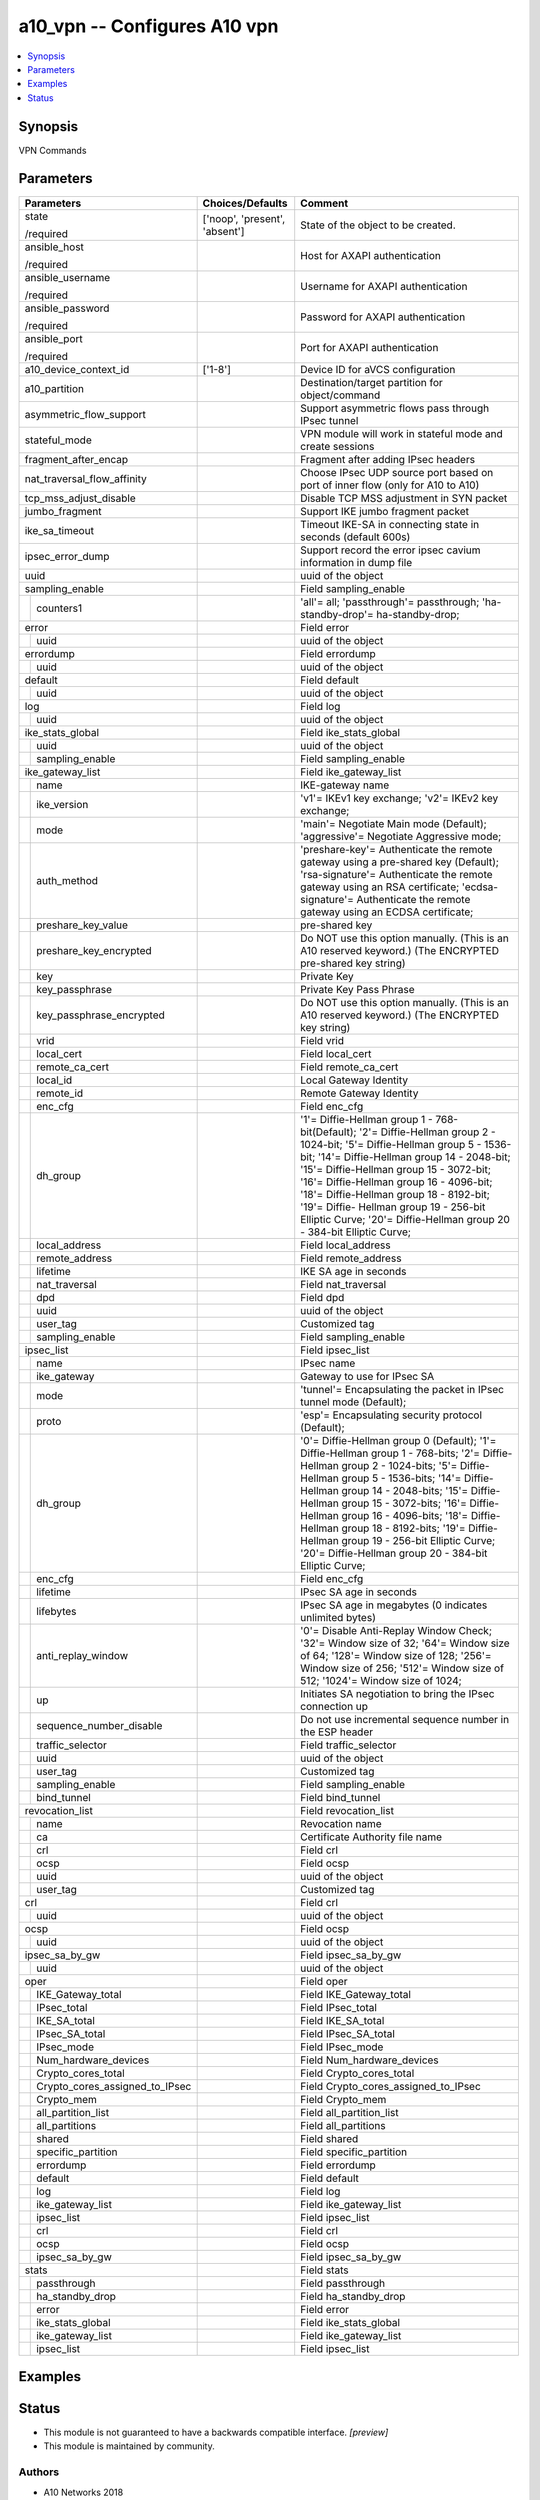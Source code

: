 .. _a10_vpn_module:


a10_vpn -- Configures A10 vpn
=============================

.. contents::
   :local:
   :depth: 1


Synopsis
--------

VPN Commands






Parameters
----------

+------------------------------------+-------------------------------+---------------------------------------------------------------------------------------------------------------------------------------------------------------------------------------------------------------------------------------------------------------------------------------------------------------------------------------------------------------------------------------------------------------------------------------------------------------+
| Parameters                         | Choices/Defaults              | Comment                                                                                                                                                                                                                                                                                                                                                                                                                                                       |
|                                    |                               |                                                                                                                                                                                                                                                                                                                                                                                                                                                               |
|                                    |                               |                                                                                                                                                                                                                                                                                                                                                                                                                                                               |
+====================================+===============================+===============================================================================================================================================================================================================================================================================================================================================================================================================================================================+
| state                              | ['noop', 'present', 'absent'] | State of the object to be created.                                                                                                                                                                                                                                                                                                                                                                                                                            |
|                                    |                               |                                                                                                                                                                                                                                                                                                                                                                                                                                                               |
| /required                          |                               |                                                                                                                                                                                                                                                                                                                                                                                                                                                               |
+------------------------------------+-------------------------------+---------------------------------------------------------------------------------------------------------------------------------------------------------------------------------------------------------------------------------------------------------------------------------------------------------------------------------------------------------------------------------------------------------------------------------------------------------------+
| ansible_host                       |                               | Host for AXAPI authentication                                                                                                                                                                                                                                                                                                                                                                                                                                 |
|                                    |                               |                                                                                                                                                                                                                                                                                                                                                                                                                                                               |
| /required                          |                               |                                                                                                                                                                                                                                                                                                                                                                                                                                                               |
+------------------------------------+-------------------------------+---------------------------------------------------------------------------------------------------------------------------------------------------------------------------------------------------------------------------------------------------------------------------------------------------------------------------------------------------------------------------------------------------------------------------------------------------------------+
| ansible_username                   |                               | Username for AXAPI authentication                                                                                                                                                                                                                                                                                                                                                                                                                             |
|                                    |                               |                                                                                                                                                                                                                                                                                                                                                                                                                                                               |
| /required                          |                               |                                                                                                                                                                                                                                                                                                                                                                                                                                                               |
+------------------------------------+-------------------------------+---------------------------------------------------------------------------------------------------------------------------------------------------------------------------------------------------------------------------------------------------------------------------------------------------------------------------------------------------------------------------------------------------------------------------------------------------------------+
| ansible_password                   |                               | Password for AXAPI authentication                                                                                                                                                                                                                                                                                                                                                                                                                             |
|                                    |                               |                                                                                                                                                                                                                                                                                                                                                                                                                                                               |
| /required                          |                               |                                                                                                                                                                                                                                                                                                                                                                                                                                                               |
+------------------------------------+-------------------------------+---------------------------------------------------------------------------------------------------------------------------------------------------------------------------------------------------------------------------------------------------------------------------------------------------------------------------------------------------------------------------------------------------------------------------------------------------------------+
| ansible_port                       |                               | Port for AXAPI authentication                                                                                                                                                                                                                                                                                                                                                                                                                                 |
|                                    |                               |                                                                                                                                                                                                                                                                                                                                                                                                                                                               |
| /required                          |                               |                                                                                                                                                                                                                                                                                                                                                                                                                                                               |
+------------------------------------+-------------------------------+---------------------------------------------------------------------------------------------------------------------------------------------------------------------------------------------------------------------------------------------------------------------------------------------------------------------------------------------------------------------------------------------------------------------------------------------------------------+
| a10_device_context_id              | ['1-8']                       | Device ID for aVCS configuration                                                                                                                                                                                                                                                                                                                                                                                                                              |
|                                    |                               |                                                                                                                                                                                                                                                                                                                                                                                                                                                               |
|                                    |                               |                                                                                                                                                                                                                                                                                                                                                                                                                                                               |
+------------------------------------+-------------------------------+---------------------------------------------------------------------------------------------------------------------------------------------------------------------------------------------------------------------------------------------------------------------------------------------------------------------------------------------------------------------------------------------------------------------------------------------------------------+
| a10_partition                      |                               | Destination/target partition for object/command                                                                                                                                                                                                                                                                                                                                                                                                               |
|                                    |                               |                                                                                                                                                                                                                                                                                                                                                                                                                                                               |
|                                    |                               |                                                                                                                                                                                                                                                                                                                                                                                                                                                               |
+------------------------------------+-------------------------------+---------------------------------------------------------------------------------------------------------------------------------------------------------------------------------------------------------------------------------------------------------------------------------------------------------------------------------------------------------------------------------------------------------------------------------------------------------------+
| asymmetric_flow_support            |                               | Support asymmetric flows pass through IPsec tunnel                                                                                                                                                                                                                                                                                                                                                                                                            |
|                                    |                               |                                                                                                                                                                                                                                                                                                                                                                                                                                                               |
|                                    |                               |                                                                                                                                                                                                                                                                                                                                                                                                                                                               |
+------------------------------------+-------------------------------+---------------------------------------------------------------------------------------------------------------------------------------------------------------------------------------------------------------------------------------------------------------------------------------------------------------------------------------------------------------------------------------------------------------------------------------------------------------+
| stateful_mode                      |                               | VPN module will work in stateful mode and create sessions                                                                                                                                                                                                                                                                                                                                                                                                     |
|                                    |                               |                                                                                                                                                                                                                                                                                                                                                                                                                                                               |
|                                    |                               |                                                                                                                                                                                                                                                                                                                                                                                                                                                               |
+------------------------------------+-------------------------------+---------------------------------------------------------------------------------------------------------------------------------------------------------------------------------------------------------------------------------------------------------------------------------------------------------------------------------------------------------------------------------------------------------------------------------------------------------------+
| fragment_after_encap               |                               | Fragment after adding IPsec headers                                                                                                                                                                                                                                                                                                                                                                                                                           |
|                                    |                               |                                                                                                                                                                                                                                                                                                                                                                                                                                                               |
|                                    |                               |                                                                                                                                                                                                                                                                                                                                                                                                                                                               |
+------------------------------------+-------------------------------+---------------------------------------------------------------------------------------------------------------------------------------------------------------------------------------------------------------------------------------------------------------------------------------------------------------------------------------------------------------------------------------------------------------------------------------------------------------+
| nat_traversal_flow_affinity        |                               | Choose IPsec UDP source port based on port of inner flow (only for A10 to A10)                                                                                                                                                                                                                                                                                                                                                                                |
|                                    |                               |                                                                                                                                                                                                                                                                                                                                                                                                                                                               |
|                                    |                               |                                                                                                                                                                                                                                                                                                                                                                                                                                                               |
+------------------------------------+-------------------------------+---------------------------------------------------------------------------------------------------------------------------------------------------------------------------------------------------------------------------------------------------------------------------------------------------------------------------------------------------------------------------------------------------------------------------------------------------------------+
| tcp_mss_adjust_disable             |                               | Disable TCP MSS adjustment in SYN packet                                                                                                                                                                                                                                                                                                                                                                                                                      |
|                                    |                               |                                                                                                                                                                                                                                                                                                                                                                                                                                                               |
|                                    |                               |                                                                                                                                                                                                                                                                                                                                                                                                                                                               |
+------------------------------------+-------------------------------+---------------------------------------------------------------------------------------------------------------------------------------------------------------------------------------------------------------------------------------------------------------------------------------------------------------------------------------------------------------------------------------------------------------------------------------------------------------+
| jumbo_fragment                     |                               | Support IKE jumbo fragment packet                                                                                                                                                                                                                                                                                                                                                                                                                             |
|                                    |                               |                                                                                                                                                                                                                                                                                                                                                                                                                                                               |
|                                    |                               |                                                                                                                                                                                                                                                                                                                                                                                                                                                               |
+------------------------------------+-------------------------------+---------------------------------------------------------------------------------------------------------------------------------------------------------------------------------------------------------------------------------------------------------------------------------------------------------------------------------------------------------------------------------------------------------------------------------------------------------------+
| ike_sa_timeout                     |                               | Timeout IKE-SA in connecting state in seconds (default 600s)                                                                                                                                                                                                                                                                                                                                                                                                  |
|                                    |                               |                                                                                                                                                                                                                                                                                                                                                                                                                                                               |
|                                    |                               |                                                                                                                                                                                                                                                                                                                                                                                                                                                               |
+------------------------------------+-------------------------------+---------------------------------------------------------------------------------------------------------------------------------------------------------------------------------------------------------------------------------------------------------------------------------------------------------------------------------------------------------------------------------------------------------------------------------------------------------------+
| ipsec_error_dump                   |                               | Support record the error ipsec cavium information in dump file                                                                                                                                                                                                                                                                                                                                                                                                |
|                                    |                               |                                                                                                                                                                                                                                                                                                                                                                                                                                                               |
|                                    |                               |                                                                                                                                                                                                                                                                                                                                                                                                                                                               |
+------------------------------------+-------------------------------+---------------------------------------------------------------------------------------------------------------------------------------------------------------------------------------------------------------------------------------------------------------------------------------------------------------------------------------------------------------------------------------------------------------------------------------------------------------+
| uuid                               |                               | uuid of the object                                                                                                                                                                                                                                                                                                                                                                                                                                            |
|                                    |                               |                                                                                                                                                                                                                                                                                                                                                                                                                                                               |
|                                    |                               |                                                                                                                                                                                                                                                                                                                                                                                                                                                               |
+------------------------------------+-------------------------------+---------------------------------------------------------------------------------------------------------------------------------------------------------------------------------------------------------------------------------------------------------------------------------------------------------------------------------------------------------------------------------------------------------------------------------------------------------------+
| sampling_enable                    |                               | Field sampling_enable                                                                                                                                                                                                                                                                                                                                                                                                                                         |
|                                    |                               |                                                                                                                                                                                                                                                                                                                                                                                                                                                               |
|                                    |                               |                                                                                                                                                                                                                                                                                                                                                                                                                                                               |
+---+--------------------------------+-------------------------------+---------------------------------------------------------------------------------------------------------------------------------------------------------------------------------------------------------------------------------------------------------------------------------------------------------------------------------------------------------------------------------------------------------------------------------------------------------------+
|   | counters1                      |                               | 'all'= all; 'passthrough'= passthrough; 'ha-standby-drop'= ha-standby-drop;                                                                                                                                                                                                                                                                                                                                                                                   |
|   |                                |                               |                                                                                                                                                                                                                                                                                                                                                                                                                                                               |
|   |                                |                               |                                                                                                                                                                                                                                                                                                                                                                                                                                                               |
+---+--------------------------------+-------------------------------+---------------------------------------------------------------------------------------------------------------------------------------------------------------------------------------------------------------------------------------------------------------------------------------------------------------------------------------------------------------------------------------------------------------------------------------------------------------+
| error                              |                               | Field error                                                                                                                                                                                                                                                                                                                                                                                                                                                   |
|                                    |                               |                                                                                                                                                                                                                                                                                                                                                                                                                                                               |
|                                    |                               |                                                                                                                                                                                                                                                                                                                                                                                                                                                               |
+---+--------------------------------+-------------------------------+---------------------------------------------------------------------------------------------------------------------------------------------------------------------------------------------------------------------------------------------------------------------------------------------------------------------------------------------------------------------------------------------------------------------------------------------------------------+
|   | uuid                           |                               | uuid of the object                                                                                                                                                                                                                                                                                                                                                                                                                                            |
|   |                                |                               |                                                                                                                                                                                                                                                                                                                                                                                                                                                               |
|   |                                |                               |                                                                                                                                                                                                                                                                                                                                                                                                                                                               |
+---+--------------------------------+-------------------------------+---------------------------------------------------------------------------------------------------------------------------------------------------------------------------------------------------------------------------------------------------------------------------------------------------------------------------------------------------------------------------------------------------------------------------------------------------------------+
| errordump                          |                               | Field errordump                                                                                                                                                                                                                                                                                                                                                                                                                                               |
|                                    |                               |                                                                                                                                                                                                                                                                                                                                                                                                                                                               |
|                                    |                               |                                                                                                                                                                                                                                                                                                                                                                                                                                                               |
+---+--------------------------------+-------------------------------+---------------------------------------------------------------------------------------------------------------------------------------------------------------------------------------------------------------------------------------------------------------------------------------------------------------------------------------------------------------------------------------------------------------------------------------------------------------+
|   | uuid                           |                               | uuid of the object                                                                                                                                                                                                                                                                                                                                                                                                                                            |
|   |                                |                               |                                                                                                                                                                                                                                                                                                                                                                                                                                                               |
|   |                                |                               |                                                                                                                                                                                                                                                                                                                                                                                                                                                               |
+---+--------------------------------+-------------------------------+---------------------------------------------------------------------------------------------------------------------------------------------------------------------------------------------------------------------------------------------------------------------------------------------------------------------------------------------------------------------------------------------------------------------------------------------------------------+
| default                            |                               | Field default                                                                                                                                                                                                                                                                                                                                                                                                                                                 |
|                                    |                               |                                                                                                                                                                                                                                                                                                                                                                                                                                                               |
|                                    |                               |                                                                                                                                                                                                                                                                                                                                                                                                                                                               |
+---+--------------------------------+-------------------------------+---------------------------------------------------------------------------------------------------------------------------------------------------------------------------------------------------------------------------------------------------------------------------------------------------------------------------------------------------------------------------------------------------------------------------------------------------------------+
|   | uuid                           |                               | uuid of the object                                                                                                                                                                                                                                                                                                                                                                                                                                            |
|   |                                |                               |                                                                                                                                                                                                                                                                                                                                                                                                                                                               |
|   |                                |                               |                                                                                                                                                                                                                                                                                                                                                                                                                                                               |
+---+--------------------------------+-------------------------------+---------------------------------------------------------------------------------------------------------------------------------------------------------------------------------------------------------------------------------------------------------------------------------------------------------------------------------------------------------------------------------------------------------------------------------------------------------------+
| log                                |                               | Field log                                                                                                                                                                                                                                                                                                                                                                                                                                                     |
|                                    |                               |                                                                                                                                                                                                                                                                                                                                                                                                                                                               |
|                                    |                               |                                                                                                                                                                                                                                                                                                                                                                                                                                                               |
+---+--------------------------------+-------------------------------+---------------------------------------------------------------------------------------------------------------------------------------------------------------------------------------------------------------------------------------------------------------------------------------------------------------------------------------------------------------------------------------------------------------------------------------------------------------+
|   | uuid                           |                               | uuid of the object                                                                                                                                                                                                                                                                                                                                                                                                                                            |
|   |                                |                               |                                                                                                                                                                                                                                                                                                                                                                                                                                                               |
|   |                                |                               |                                                                                                                                                                                                                                                                                                                                                                                                                                                               |
+---+--------------------------------+-------------------------------+---------------------------------------------------------------------------------------------------------------------------------------------------------------------------------------------------------------------------------------------------------------------------------------------------------------------------------------------------------------------------------------------------------------------------------------------------------------+
| ike_stats_global                   |                               | Field ike_stats_global                                                                                                                                                                                                                                                                                                                                                                                                                                        |
|                                    |                               |                                                                                                                                                                                                                                                                                                                                                                                                                                                               |
|                                    |                               |                                                                                                                                                                                                                                                                                                                                                                                                                                                               |
+---+--------------------------------+-------------------------------+---------------------------------------------------------------------------------------------------------------------------------------------------------------------------------------------------------------------------------------------------------------------------------------------------------------------------------------------------------------------------------------------------------------------------------------------------------------+
|   | uuid                           |                               | uuid of the object                                                                                                                                                                                                                                                                                                                                                                                                                                            |
|   |                                |                               |                                                                                                                                                                                                                                                                                                                                                                                                                                                               |
|   |                                |                               |                                                                                                                                                                                                                                                                                                                                                                                                                                                               |
+---+--------------------------------+-------------------------------+---------------------------------------------------------------------------------------------------------------------------------------------------------------------------------------------------------------------------------------------------------------------------------------------------------------------------------------------------------------------------------------------------------------------------------------------------------------+
|   | sampling_enable                |                               | Field sampling_enable                                                                                                                                                                                                                                                                                                                                                                                                                                         |
|   |                                |                               |                                                                                                                                                                                                                                                                                                                                                                                                                                                               |
|   |                                |                               |                                                                                                                                                                                                                                                                                                                                                                                                                                                               |
+---+--------------------------------+-------------------------------+---------------------------------------------------------------------------------------------------------------------------------------------------------------------------------------------------------------------------------------------------------------------------------------------------------------------------------------------------------------------------------------------------------------------------------------------------------------+
| ike_gateway_list                   |                               | Field ike_gateway_list                                                                                                                                                                                                                                                                                                                                                                                                                                        |
|                                    |                               |                                                                                                                                                                                                                                                                                                                                                                                                                                                               |
|                                    |                               |                                                                                                                                                                                                                                                                                                                                                                                                                                                               |
+---+--------------------------------+-------------------------------+---------------------------------------------------------------------------------------------------------------------------------------------------------------------------------------------------------------------------------------------------------------------------------------------------------------------------------------------------------------------------------------------------------------------------------------------------------------+
|   | name                           |                               | IKE-gateway name                                                                                                                                                                                                                                                                                                                                                                                                                                              |
|   |                                |                               |                                                                                                                                                                                                                                                                                                                                                                                                                                                               |
|   |                                |                               |                                                                                                                                                                                                                                                                                                                                                                                                                                                               |
+---+--------------------------------+-------------------------------+---------------------------------------------------------------------------------------------------------------------------------------------------------------------------------------------------------------------------------------------------------------------------------------------------------------------------------------------------------------------------------------------------------------------------------------------------------------+
|   | ike_version                    |                               | 'v1'= IKEv1 key exchange; 'v2'= IKEv2 key exchange;                                                                                                                                                                                                                                                                                                                                                                                                           |
|   |                                |                               |                                                                                                                                                                                                                                                                                                                                                                                                                                                               |
|   |                                |                               |                                                                                                                                                                                                                                                                                                                                                                                                                                                               |
+---+--------------------------------+-------------------------------+---------------------------------------------------------------------------------------------------------------------------------------------------------------------------------------------------------------------------------------------------------------------------------------------------------------------------------------------------------------------------------------------------------------------------------------------------------------+
|   | mode                           |                               | 'main'= Negotiate Main mode (Default); 'aggressive'= Negotiate Aggressive mode;                                                                                                                                                                                                                                                                                                                                                                               |
|   |                                |                               |                                                                                                                                                                                                                                                                                                                                                                                                                                                               |
|   |                                |                               |                                                                                                                                                                                                                                                                                                                                                                                                                                                               |
+---+--------------------------------+-------------------------------+---------------------------------------------------------------------------------------------------------------------------------------------------------------------------------------------------------------------------------------------------------------------------------------------------------------------------------------------------------------------------------------------------------------------------------------------------------------+
|   | auth_method                    |                               | 'preshare-key'= Authenticate the remote gateway using a pre-shared key (Default); 'rsa-signature'= Authenticate the remote gateway using an RSA certificate; 'ecdsa-signature'= Authenticate the remote gateway using an ECDSA certificate;                                                                                                                                                                                                                   |
|   |                                |                               |                                                                                                                                                                                                                                                                                                                                                                                                                                                               |
|   |                                |                               |                                                                                                                                                                                                                                                                                                                                                                                                                                                               |
+---+--------------------------------+-------------------------------+---------------------------------------------------------------------------------------------------------------------------------------------------------------------------------------------------------------------------------------------------------------------------------------------------------------------------------------------------------------------------------------------------------------------------------------------------------------+
|   | preshare_key_value             |                               | pre-shared key                                                                                                                                                                                                                                                                                                                                                                                                                                                |
|   |                                |                               |                                                                                                                                                                                                                                                                                                                                                                                                                                                               |
|   |                                |                               |                                                                                                                                                                                                                                                                                                                                                                                                                                                               |
+---+--------------------------------+-------------------------------+---------------------------------------------------------------------------------------------------------------------------------------------------------------------------------------------------------------------------------------------------------------------------------------------------------------------------------------------------------------------------------------------------------------------------------------------------------------+
|   | preshare_key_encrypted         |                               | Do NOT use this option manually. (This is an A10 reserved keyword.) (The ENCRYPTED pre-shared key string)                                                                                                                                                                                                                                                                                                                                                     |
|   |                                |                               |                                                                                                                                                                                                                                                                                                                                                                                                                                                               |
|   |                                |                               |                                                                                                                                                                                                                                                                                                                                                                                                                                                               |
+---+--------------------------------+-------------------------------+---------------------------------------------------------------------------------------------------------------------------------------------------------------------------------------------------------------------------------------------------------------------------------------------------------------------------------------------------------------------------------------------------------------------------------------------------------------+
|   | key                            |                               | Private Key                                                                                                                                                                                                                                                                                                                                                                                                                                                   |
|   |                                |                               |                                                                                                                                                                                                                                                                                                                                                                                                                                                               |
|   |                                |                               |                                                                                                                                                                                                                                                                                                                                                                                                                                                               |
+---+--------------------------------+-------------------------------+---------------------------------------------------------------------------------------------------------------------------------------------------------------------------------------------------------------------------------------------------------------------------------------------------------------------------------------------------------------------------------------------------------------------------------------------------------------+
|   | key_passphrase                 |                               | Private Key Pass Phrase                                                                                                                                                                                                                                                                                                                                                                                                                                       |
|   |                                |                               |                                                                                                                                                                                                                                                                                                                                                                                                                                                               |
|   |                                |                               |                                                                                                                                                                                                                                                                                                                                                                                                                                                               |
+---+--------------------------------+-------------------------------+---------------------------------------------------------------------------------------------------------------------------------------------------------------------------------------------------------------------------------------------------------------------------------------------------------------------------------------------------------------------------------------------------------------------------------------------------------------+
|   | key_passphrase_encrypted       |                               | Do NOT use this option manually. (This is an A10 reserved keyword.) (The ENCRYPTED key string)                                                                                                                                                                                                                                                                                                                                                                |
|   |                                |                               |                                                                                                                                                                                                                                                                                                                                                                                                                                                               |
|   |                                |                               |                                                                                                                                                                                                                                                                                                                                                                                                                                                               |
+---+--------------------------------+-------------------------------+---------------------------------------------------------------------------------------------------------------------------------------------------------------------------------------------------------------------------------------------------------------------------------------------------------------------------------------------------------------------------------------------------------------------------------------------------------------+
|   | vrid                           |                               | Field vrid                                                                                                                                                                                                                                                                                                                                                                                                                                                    |
|   |                                |                               |                                                                                                                                                                                                                                                                                                                                                                                                                                                               |
|   |                                |                               |                                                                                                                                                                                                                                                                                                                                                                                                                                                               |
+---+--------------------------------+-------------------------------+---------------------------------------------------------------------------------------------------------------------------------------------------------------------------------------------------------------------------------------------------------------------------------------------------------------------------------------------------------------------------------------------------------------------------------------------------------------+
|   | local_cert                     |                               | Field local_cert                                                                                                                                                                                                                                                                                                                                                                                                                                              |
|   |                                |                               |                                                                                                                                                                                                                                                                                                                                                                                                                                                               |
|   |                                |                               |                                                                                                                                                                                                                                                                                                                                                                                                                                                               |
+---+--------------------------------+-------------------------------+---------------------------------------------------------------------------------------------------------------------------------------------------------------------------------------------------------------------------------------------------------------------------------------------------------------------------------------------------------------------------------------------------------------------------------------------------------------+
|   | remote_ca_cert                 |                               | Field remote_ca_cert                                                                                                                                                                                                                                                                                                                                                                                                                                          |
|   |                                |                               |                                                                                                                                                                                                                                                                                                                                                                                                                                                               |
|   |                                |                               |                                                                                                                                                                                                                                                                                                                                                                                                                                                               |
+---+--------------------------------+-------------------------------+---------------------------------------------------------------------------------------------------------------------------------------------------------------------------------------------------------------------------------------------------------------------------------------------------------------------------------------------------------------------------------------------------------------------------------------------------------------+
|   | local_id                       |                               | Local Gateway Identity                                                                                                                                                                                                                                                                                                                                                                                                                                        |
|   |                                |                               |                                                                                                                                                                                                                                                                                                                                                                                                                                                               |
|   |                                |                               |                                                                                                                                                                                                                                                                                                                                                                                                                                                               |
+---+--------------------------------+-------------------------------+---------------------------------------------------------------------------------------------------------------------------------------------------------------------------------------------------------------------------------------------------------------------------------------------------------------------------------------------------------------------------------------------------------------------------------------------------------------+
|   | remote_id                      |                               | Remote Gateway Identity                                                                                                                                                                                                                                                                                                                                                                                                                                       |
|   |                                |                               |                                                                                                                                                                                                                                                                                                                                                                                                                                                               |
|   |                                |                               |                                                                                                                                                                                                                                                                                                                                                                                                                                                               |
+---+--------------------------------+-------------------------------+---------------------------------------------------------------------------------------------------------------------------------------------------------------------------------------------------------------------------------------------------------------------------------------------------------------------------------------------------------------------------------------------------------------------------------------------------------------+
|   | enc_cfg                        |                               | Field enc_cfg                                                                                                                                                                                                                                                                                                                                                                                                                                                 |
|   |                                |                               |                                                                                                                                                                                                                                                                                                                                                                                                                                                               |
|   |                                |                               |                                                                                                                                                                                                                                                                                                                                                                                                                                                               |
+---+--------------------------------+-------------------------------+---------------------------------------------------------------------------------------------------------------------------------------------------------------------------------------------------------------------------------------------------------------------------------------------------------------------------------------------------------------------------------------------------------------------------------------------------------------+
|   | dh_group                       |                               | '1'= Diffie-Hellman group 1 - 768-bit(Default); '2'= Diffie-Hellman group 2 - 1024-bit; '5'= Diffie-Hellman group 5 - 1536-bit; '14'= Diffie-Hellman group 14 - 2048-bit; '15'= Diffie-Hellman group 15 - 3072-bit; '16'= Diffie-Hellman group 16 - 4096-bit; '18'= Diffie-Hellman group 18 - 8192-bit; '19'= Diffie- Hellman group 19 - 256-bit Elliptic Curve; '20'= Diffie-Hellman group 20 - 384-bit Elliptic Curve;                                      |
|   |                                |                               |                                                                                                                                                                                                                                                                                                                                                                                                                                                               |
|   |                                |                               |                                                                                                                                                                                                                                                                                                                                                                                                                                                               |
+---+--------------------------------+-------------------------------+---------------------------------------------------------------------------------------------------------------------------------------------------------------------------------------------------------------------------------------------------------------------------------------------------------------------------------------------------------------------------------------------------------------------------------------------------------------+
|   | local_address                  |                               | Field local_address                                                                                                                                                                                                                                                                                                                                                                                                                                           |
|   |                                |                               |                                                                                                                                                                                                                                                                                                                                                                                                                                                               |
|   |                                |                               |                                                                                                                                                                                                                                                                                                                                                                                                                                                               |
+---+--------------------------------+-------------------------------+---------------------------------------------------------------------------------------------------------------------------------------------------------------------------------------------------------------------------------------------------------------------------------------------------------------------------------------------------------------------------------------------------------------------------------------------------------------+
|   | remote_address                 |                               | Field remote_address                                                                                                                                                                                                                                                                                                                                                                                                                                          |
|   |                                |                               |                                                                                                                                                                                                                                                                                                                                                                                                                                                               |
|   |                                |                               |                                                                                                                                                                                                                                                                                                                                                                                                                                                               |
+---+--------------------------------+-------------------------------+---------------------------------------------------------------------------------------------------------------------------------------------------------------------------------------------------------------------------------------------------------------------------------------------------------------------------------------------------------------------------------------------------------------------------------------------------------------+
|   | lifetime                       |                               | IKE SA age in seconds                                                                                                                                                                                                                                                                                                                                                                                                                                         |
|   |                                |                               |                                                                                                                                                                                                                                                                                                                                                                                                                                                               |
|   |                                |                               |                                                                                                                                                                                                                                                                                                                                                                                                                                                               |
+---+--------------------------------+-------------------------------+---------------------------------------------------------------------------------------------------------------------------------------------------------------------------------------------------------------------------------------------------------------------------------------------------------------------------------------------------------------------------------------------------------------------------------------------------------------+
|   | nat_traversal                  |                               | Field nat_traversal                                                                                                                                                                                                                                                                                                                                                                                                                                           |
|   |                                |                               |                                                                                                                                                                                                                                                                                                                                                                                                                                                               |
|   |                                |                               |                                                                                                                                                                                                                                                                                                                                                                                                                                                               |
+---+--------------------------------+-------------------------------+---------------------------------------------------------------------------------------------------------------------------------------------------------------------------------------------------------------------------------------------------------------------------------------------------------------------------------------------------------------------------------------------------------------------------------------------------------------+
|   | dpd                            |                               | Field dpd                                                                                                                                                                                                                                                                                                                                                                                                                                                     |
|   |                                |                               |                                                                                                                                                                                                                                                                                                                                                                                                                                                               |
|   |                                |                               |                                                                                                                                                                                                                                                                                                                                                                                                                                                               |
+---+--------------------------------+-------------------------------+---------------------------------------------------------------------------------------------------------------------------------------------------------------------------------------------------------------------------------------------------------------------------------------------------------------------------------------------------------------------------------------------------------------------------------------------------------------+
|   | uuid                           |                               | uuid of the object                                                                                                                                                                                                                                                                                                                                                                                                                                            |
|   |                                |                               |                                                                                                                                                                                                                                                                                                                                                                                                                                                               |
|   |                                |                               |                                                                                                                                                                                                                                                                                                                                                                                                                                                               |
+---+--------------------------------+-------------------------------+---------------------------------------------------------------------------------------------------------------------------------------------------------------------------------------------------------------------------------------------------------------------------------------------------------------------------------------------------------------------------------------------------------------------------------------------------------------+
|   | user_tag                       |                               | Customized tag                                                                                                                                                                                                                                                                                                                                                                                                                                                |
|   |                                |                               |                                                                                                                                                                                                                                                                                                                                                                                                                                                               |
|   |                                |                               |                                                                                                                                                                                                                                                                                                                                                                                                                                                               |
+---+--------------------------------+-------------------------------+---------------------------------------------------------------------------------------------------------------------------------------------------------------------------------------------------------------------------------------------------------------------------------------------------------------------------------------------------------------------------------------------------------------------------------------------------------------+
|   | sampling_enable                |                               | Field sampling_enable                                                                                                                                                                                                                                                                                                                                                                                                                                         |
|   |                                |                               |                                                                                                                                                                                                                                                                                                                                                                                                                                                               |
|   |                                |                               |                                                                                                                                                                                                                                                                                                                                                                                                                                                               |
+---+--------------------------------+-------------------------------+---------------------------------------------------------------------------------------------------------------------------------------------------------------------------------------------------------------------------------------------------------------------------------------------------------------------------------------------------------------------------------------------------------------------------------------------------------------+
| ipsec_list                         |                               | Field ipsec_list                                                                                                                                                                                                                                                                                                                                                                                                                                              |
|                                    |                               |                                                                                                                                                                                                                                                                                                                                                                                                                                                               |
|                                    |                               |                                                                                                                                                                                                                                                                                                                                                                                                                                                               |
+---+--------------------------------+-------------------------------+---------------------------------------------------------------------------------------------------------------------------------------------------------------------------------------------------------------------------------------------------------------------------------------------------------------------------------------------------------------------------------------------------------------------------------------------------------------+
|   | name                           |                               | IPsec name                                                                                                                                                                                                                                                                                                                                                                                                                                                    |
|   |                                |                               |                                                                                                                                                                                                                                                                                                                                                                                                                                                               |
|   |                                |                               |                                                                                                                                                                                                                                                                                                                                                                                                                                                               |
+---+--------------------------------+-------------------------------+---------------------------------------------------------------------------------------------------------------------------------------------------------------------------------------------------------------------------------------------------------------------------------------------------------------------------------------------------------------------------------------------------------------------------------------------------------------+
|   | ike_gateway                    |                               | Gateway to use for IPsec SA                                                                                                                                                                                                                                                                                                                                                                                                                                   |
|   |                                |                               |                                                                                                                                                                                                                                                                                                                                                                                                                                                               |
|   |                                |                               |                                                                                                                                                                                                                                                                                                                                                                                                                                                               |
+---+--------------------------------+-------------------------------+---------------------------------------------------------------------------------------------------------------------------------------------------------------------------------------------------------------------------------------------------------------------------------------------------------------------------------------------------------------------------------------------------------------------------------------------------------------+
|   | mode                           |                               | 'tunnel'= Encapsulating the packet in IPsec tunnel mode (Default);                                                                                                                                                                                                                                                                                                                                                                                            |
|   |                                |                               |                                                                                                                                                                                                                                                                                                                                                                                                                                                               |
|   |                                |                               |                                                                                                                                                                                                                                                                                                                                                                                                                                                               |
+---+--------------------------------+-------------------------------+---------------------------------------------------------------------------------------------------------------------------------------------------------------------------------------------------------------------------------------------------------------------------------------------------------------------------------------------------------------------------------------------------------------------------------------------------------------+
|   | proto                          |                               | 'esp'= Encapsulating security protocol (Default);                                                                                                                                                                                                                                                                                                                                                                                                             |
|   |                                |                               |                                                                                                                                                                                                                                                                                                                                                                                                                                                               |
|   |                                |                               |                                                                                                                                                                                                                                                                                                                                                                                                                                                               |
+---+--------------------------------+-------------------------------+---------------------------------------------------------------------------------------------------------------------------------------------------------------------------------------------------------------------------------------------------------------------------------------------------------------------------------------------------------------------------------------------------------------------------------------------------------------+
|   | dh_group                       |                               | '0'= Diffie-Hellman group 0 (Default); '1'= Diffie-Hellman group 1 - 768-bits; '2'= Diffie-Hellman group 2 - 1024-bits; '5'= Diffie-Hellman group 5 - 1536-bits; '14'= Diffie-Hellman group 14 - 2048-bits; '15'= Diffie-Hellman group 15 - 3072-bits; '16'= Diffie-Hellman group 16 - 4096-bits; '18'= Diffie- Hellman group 18 - 8192-bits; '19'= Diffie-Hellman group 19 - 256-bit Elliptic Curve; '20'= Diffie-Hellman group 20 - 384-bit Elliptic Curve; |
|   |                                |                               |                                                                                                                                                                                                                                                                                                                                                                                                                                                               |
|   |                                |                               |                                                                                                                                                                                                                                                                                                                                                                                                                                                               |
+---+--------------------------------+-------------------------------+---------------------------------------------------------------------------------------------------------------------------------------------------------------------------------------------------------------------------------------------------------------------------------------------------------------------------------------------------------------------------------------------------------------------------------------------------------------+
|   | enc_cfg                        |                               | Field enc_cfg                                                                                                                                                                                                                                                                                                                                                                                                                                                 |
|   |                                |                               |                                                                                                                                                                                                                                                                                                                                                                                                                                                               |
|   |                                |                               |                                                                                                                                                                                                                                                                                                                                                                                                                                                               |
+---+--------------------------------+-------------------------------+---------------------------------------------------------------------------------------------------------------------------------------------------------------------------------------------------------------------------------------------------------------------------------------------------------------------------------------------------------------------------------------------------------------------------------------------------------------+
|   | lifetime                       |                               | IPsec SA age in seconds                                                                                                                                                                                                                                                                                                                                                                                                                                       |
|   |                                |                               |                                                                                                                                                                                                                                                                                                                                                                                                                                                               |
|   |                                |                               |                                                                                                                                                                                                                                                                                                                                                                                                                                                               |
+---+--------------------------------+-------------------------------+---------------------------------------------------------------------------------------------------------------------------------------------------------------------------------------------------------------------------------------------------------------------------------------------------------------------------------------------------------------------------------------------------------------------------------------------------------------+
|   | lifebytes                      |                               | IPsec SA age in megabytes (0 indicates unlimited bytes)                                                                                                                                                                                                                                                                                                                                                                                                       |
|   |                                |                               |                                                                                                                                                                                                                                                                                                                                                                                                                                                               |
|   |                                |                               |                                                                                                                                                                                                                                                                                                                                                                                                                                                               |
+---+--------------------------------+-------------------------------+---------------------------------------------------------------------------------------------------------------------------------------------------------------------------------------------------------------------------------------------------------------------------------------------------------------------------------------------------------------------------------------------------------------------------------------------------------------+
|   | anti_replay_window             |                               | '0'= Disable Anti-Replay Window Check; '32'= Window size of 32; '64'= Window size of 64; '128'= Window size of 128; '256'= Window size of 256; '512'= Window size of 512; '1024'= Window size of 1024;                                                                                                                                                                                                                                                        |
|   |                                |                               |                                                                                                                                                                                                                                                                                                                                                                                                                                                               |
|   |                                |                               |                                                                                                                                                                                                                                                                                                                                                                                                                                                               |
+---+--------------------------------+-------------------------------+---------------------------------------------------------------------------------------------------------------------------------------------------------------------------------------------------------------------------------------------------------------------------------------------------------------------------------------------------------------------------------------------------------------------------------------------------------------+
|   | up                             |                               | Initiates SA negotiation to bring the IPsec connection up                                                                                                                                                                                                                                                                                                                                                                                                     |
|   |                                |                               |                                                                                                                                                                                                                                                                                                                                                                                                                                                               |
|   |                                |                               |                                                                                                                                                                                                                                                                                                                                                                                                                                                               |
+---+--------------------------------+-------------------------------+---------------------------------------------------------------------------------------------------------------------------------------------------------------------------------------------------------------------------------------------------------------------------------------------------------------------------------------------------------------------------------------------------------------------------------------------------------------+
|   | sequence_number_disable        |                               | Do not use incremental sequence number in the ESP header                                                                                                                                                                                                                                                                                                                                                                                                      |
|   |                                |                               |                                                                                                                                                                                                                                                                                                                                                                                                                                                               |
|   |                                |                               |                                                                                                                                                                                                                                                                                                                                                                                                                                                               |
+---+--------------------------------+-------------------------------+---------------------------------------------------------------------------------------------------------------------------------------------------------------------------------------------------------------------------------------------------------------------------------------------------------------------------------------------------------------------------------------------------------------------------------------------------------------+
|   | traffic_selector               |                               | Field traffic_selector                                                                                                                                                                                                                                                                                                                                                                                                                                        |
|   |                                |                               |                                                                                                                                                                                                                                                                                                                                                                                                                                                               |
|   |                                |                               |                                                                                                                                                                                                                                                                                                                                                                                                                                                               |
+---+--------------------------------+-------------------------------+---------------------------------------------------------------------------------------------------------------------------------------------------------------------------------------------------------------------------------------------------------------------------------------------------------------------------------------------------------------------------------------------------------------------------------------------------------------+
|   | uuid                           |                               | uuid of the object                                                                                                                                                                                                                                                                                                                                                                                                                                            |
|   |                                |                               |                                                                                                                                                                                                                                                                                                                                                                                                                                                               |
|   |                                |                               |                                                                                                                                                                                                                                                                                                                                                                                                                                                               |
+---+--------------------------------+-------------------------------+---------------------------------------------------------------------------------------------------------------------------------------------------------------------------------------------------------------------------------------------------------------------------------------------------------------------------------------------------------------------------------------------------------------------------------------------------------------+
|   | user_tag                       |                               | Customized tag                                                                                                                                                                                                                                                                                                                                                                                                                                                |
|   |                                |                               |                                                                                                                                                                                                                                                                                                                                                                                                                                                               |
|   |                                |                               |                                                                                                                                                                                                                                                                                                                                                                                                                                                               |
+---+--------------------------------+-------------------------------+---------------------------------------------------------------------------------------------------------------------------------------------------------------------------------------------------------------------------------------------------------------------------------------------------------------------------------------------------------------------------------------------------------------------------------------------------------------+
|   | sampling_enable                |                               | Field sampling_enable                                                                                                                                                                                                                                                                                                                                                                                                                                         |
|   |                                |                               |                                                                                                                                                                                                                                                                                                                                                                                                                                                               |
|   |                                |                               |                                                                                                                                                                                                                                                                                                                                                                                                                                                               |
+---+--------------------------------+-------------------------------+---------------------------------------------------------------------------------------------------------------------------------------------------------------------------------------------------------------------------------------------------------------------------------------------------------------------------------------------------------------------------------------------------------------------------------------------------------------+
|   | bind_tunnel                    |                               | Field bind_tunnel                                                                                                                                                                                                                                                                                                                                                                                                                                             |
|   |                                |                               |                                                                                                                                                                                                                                                                                                                                                                                                                                                               |
|   |                                |                               |                                                                                                                                                                                                                                                                                                                                                                                                                                                               |
+---+--------------------------------+-------------------------------+---------------------------------------------------------------------------------------------------------------------------------------------------------------------------------------------------------------------------------------------------------------------------------------------------------------------------------------------------------------------------------------------------------------------------------------------------------------+
| revocation_list                    |                               | Field revocation_list                                                                                                                                                                                                                                                                                                                                                                                                                                         |
|                                    |                               |                                                                                                                                                                                                                                                                                                                                                                                                                                                               |
|                                    |                               |                                                                                                                                                                                                                                                                                                                                                                                                                                                               |
+---+--------------------------------+-------------------------------+---------------------------------------------------------------------------------------------------------------------------------------------------------------------------------------------------------------------------------------------------------------------------------------------------------------------------------------------------------------------------------------------------------------------------------------------------------------+
|   | name                           |                               | Revocation name                                                                                                                                                                                                                                                                                                                                                                                                                                               |
|   |                                |                               |                                                                                                                                                                                                                                                                                                                                                                                                                                                               |
|   |                                |                               |                                                                                                                                                                                                                                                                                                                                                                                                                                                               |
+---+--------------------------------+-------------------------------+---------------------------------------------------------------------------------------------------------------------------------------------------------------------------------------------------------------------------------------------------------------------------------------------------------------------------------------------------------------------------------------------------------------------------------------------------------------+
|   | ca                             |                               | Certificate Authority file name                                                                                                                                                                                                                                                                                                                                                                                                                               |
|   |                                |                               |                                                                                                                                                                                                                                                                                                                                                                                                                                                               |
|   |                                |                               |                                                                                                                                                                                                                                                                                                                                                                                                                                                               |
+---+--------------------------------+-------------------------------+---------------------------------------------------------------------------------------------------------------------------------------------------------------------------------------------------------------------------------------------------------------------------------------------------------------------------------------------------------------------------------------------------------------------------------------------------------------+
|   | crl                            |                               | Field crl                                                                                                                                                                                                                                                                                                                                                                                                                                                     |
|   |                                |                               |                                                                                                                                                                                                                                                                                                                                                                                                                                                               |
|   |                                |                               |                                                                                                                                                                                                                                                                                                                                                                                                                                                               |
+---+--------------------------------+-------------------------------+---------------------------------------------------------------------------------------------------------------------------------------------------------------------------------------------------------------------------------------------------------------------------------------------------------------------------------------------------------------------------------------------------------------------------------------------------------------+
|   | ocsp                           |                               | Field ocsp                                                                                                                                                                                                                                                                                                                                                                                                                                                    |
|   |                                |                               |                                                                                                                                                                                                                                                                                                                                                                                                                                                               |
|   |                                |                               |                                                                                                                                                                                                                                                                                                                                                                                                                                                               |
+---+--------------------------------+-------------------------------+---------------------------------------------------------------------------------------------------------------------------------------------------------------------------------------------------------------------------------------------------------------------------------------------------------------------------------------------------------------------------------------------------------------------------------------------------------------+
|   | uuid                           |                               | uuid of the object                                                                                                                                                                                                                                                                                                                                                                                                                                            |
|   |                                |                               |                                                                                                                                                                                                                                                                                                                                                                                                                                                               |
|   |                                |                               |                                                                                                                                                                                                                                                                                                                                                                                                                                                               |
+---+--------------------------------+-------------------------------+---------------------------------------------------------------------------------------------------------------------------------------------------------------------------------------------------------------------------------------------------------------------------------------------------------------------------------------------------------------------------------------------------------------------------------------------------------------+
|   | user_tag                       |                               | Customized tag                                                                                                                                                                                                                                                                                                                                                                                                                                                |
|   |                                |                               |                                                                                                                                                                                                                                                                                                                                                                                                                                                               |
|   |                                |                               |                                                                                                                                                                                                                                                                                                                                                                                                                                                               |
+---+--------------------------------+-------------------------------+---------------------------------------------------------------------------------------------------------------------------------------------------------------------------------------------------------------------------------------------------------------------------------------------------------------------------------------------------------------------------------------------------------------------------------------------------------------+
| crl                                |                               | Field crl                                                                                                                                                                                                                                                                                                                                                                                                                                                     |
|                                    |                               |                                                                                                                                                                                                                                                                                                                                                                                                                                                               |
|                                    |                               |                                                                                                                                                                                                                                                                                                                                                                                                                                                               |
+---+--------------------------------+-------------------------------+---------------------------------------------------------------------------------------------------------------------------------------------------------------------------------------------------------------------------------------------------------------------------------------------------------------------------------------------------------------------------------------------------------------------------------------------------------------+
|   | uuid                           |                               | uuid of the object                                                                                                                                                                                                                                                                                                                                                                                                                                            |
|   |                                |                               |                                                                                                                                                                                                                                                                                                                                                                                                                                                               |
|   |                                |                               |                                                                                                                                                                                                                                                                                                                                                                                                                                                               |
+---+--------------------------------+-------------------------------+---------------------------------------------------------------------------------------------------------------------------------------------------------------------------------------------------------------------------------------------------------------------------------------------------------------------------------------------------------------------------------------------------------------------------------------------------------------+
| ocsp                               |                               | Field ocsp                                                                                                                                                                                                                                                                                                                                                                                                                                                    |
|                                    |                               |                                                                                                                                                                                                                                                                                                                                                                                                                                                               |
|                                    |                               |                                                                                                                                                                                                                                                                                                                                                                                                                                                               |
+---+--------------------------------+-------------------------------+---------------------------------------------------------------------------------------------------------------------------------------------------------------------------------------------------------------------------------------------------------------------------------------------------------------------------------------------------------------------------------------------------------------------------------------------------------------+
|   | uuid                           |                               | uuid of the object                                                                                                                                                                                                                                                                                                                                                                                                                                            |
|   |                                |                               |                                                                                                                                                                                                                                                                                                                                                                                                                                                               |
|   |                                |                               |                                                                                                                                                                                                                                                                                                                                                                                                                                                               |
+---+--------------------------------+-------------------------------+---------------------------------------------------------------------------------------------------------------------------------------------------------------------------------------------------------------------------------------------------------------------------------------------------------------------------------------------------------------------------------------------------------------------------------------------------------------+
| ipsec_sa_by_gw                     |                               | Field ipsec_sa_by_gw                                                                                                                                                                                                                                                                                                                                                                                                                                          |
|                                    |                               |                                                                                                                                                                                                                                                                                                                                                                                                                                                               |
|                                    |                               |                                                                                                                                                                                                                                                                                                                                                                                                                                                               |
+---+--------------------------------+-------------------------------+---------------------------------------------------------------------------------------------------------------------------------------------------------------------------------------------------------------------------------------------------------------------------------------------------------------------------------------------------------------------------------------------------------------------------------------------------------------+
|   | uuid                           |                               | uuid of the object                                                                                                                                                                                                                                                                                                                                                                                                                                            |
|   |                                |                               |                                                                                                                                                                                                                                                                                                                                                                                                                                                               |
|   |                                |                               |                                                                                                                                                                                                                                                                                                                                                                                                                                                               |
+---+--------------------------------+-------------------------------+---------------------------------------------------------------------------------------------------------------------------------------------------------------------------------------------------------------------------------------------------------------------------------------------------------------------------------------------------------------------------------------------------------------------------------------------------------------+
| oper                               |                               | Field oper                                                                                                                                                                                                                                                                                                                                                                                                                                                    |
|                                    |                               |                                                                                                                                                                                                                                                                                                                                                                                                                                                               |
|                                    |                               |                                                                                                                                                                                                                                                                                                                                                                                                                                                               |
+---+--------------------------------+-------------------------------+---------------------------------------------------------------------------------------------------------------------------------------------------------------------------------------------------------------------------------------------------------------------------------------------------------------------------------------------------------------------------------------------------------------------------------------------------------------+
|   | IKE_Gateway_total              |                               | Field IKE_Gateway_total                                                                                                                                                                                                                                                                                                                                                                                                                                       |
|   |                                |                               |                                                                                                                                                                                                                                                                                                                                                                                                                                                               |
|   |                                |                               |                                                                                                                                                                                                                                                                                                                                                                                                                                                               |
+---+--------------------------------+-------------------------------+---------------------------------------------------------------------------------------------------------------------------------------------------------------------------------------------------------------------------------------------------------------------------------------------------------------------------------------------------------------------------------------------------------------------------------------------------------------+
|   | IPsec_total                    |                               | Field IPsec_total                                                                                                                                                                                                                                                                                                                                                                                                                                             |
|   |                                |                               |                                                                                                                                                                                                                                                                                                                                                                                                                                                               |
|   |                                |                               |                                                                                                                                                                                                                                                                                                                                                                                                                                                               |
+---+--------------------------------+-------------------------------+---------------------------------------------------------------------------------------------------------------------------------------------------------------------------------------------------------------------------------------------------------------------------------------------------------------------------------------------------------------------------------------------------------------------------------------------------------------+
|   | IKE_SA_total                   |                               | Field IKE_SA_total                                                                                                                                                                                                                                                                                                                                                                                                                                            |
|   |                                |                               |                                                                                                                                                                                                                                                                                                                                                                                                                                                               |
|   |                                |                               |                                                                                                                                                                                                                                                                                                                                                                                                                                                               |
+---+--------------------------------+-------------------------------+---------------------------------------------------------------------------------------------------------------------------------------------------------------------------------------------------------------------------------------------------------------------------------------------------------------------------------------------------------------------------------------------------------------------------------------------------------------+
|   | IPsec_SA_total                 |                               | Field IPsec_SA_total                                                                                                                                                                                                                                                                                                                                                                                                                                          |
|   |                                |                               |                                                                                                                                                                                                                                                                                                                                                                                                                                                               |
|   |                                |                               |                                                                                                                                                                                                                                                                                                                                                                                                                                                               |
+---+--------------------------------+-------------------------------+---------------------------------------------------------------------------------------------------------------------------------------------------------------------------------------------------------------------------------------------------------------------------------------------------------------------------------------------------------------------------------------------------------------------------------------------------------------+
|   | IPsec_mode                     |                               | Field IPsec_mode                                                                                                                                                                                                                                                                                                                                                                                                                                              |
|   |                                |                               |                                                                                                                                                                                                                                                                                                                                                                                                                                                               |
|   |                                |                               |                                                                                                                                                                                                                                                                                                                                                                                                                                                               |
+---+--------------------------------+-------------------------------+---------------------------------------------------------------------------------------------------------------------------------------------------------------------------------------------------------------------------------------------------------------------------------------------------------------------------------------------------------------------------------------------------------------------------------------------------------------+
|   | Num_hardware_devices           |                               | Field Num_hardware_devices                                                                                                                                                                                                                                                                                                                                                                                                                                    |
|   |                                |                               |                                                                                                                                                                                                                                                                                                                                                                                                                                                               |
|   |                                |                               |                                                                                                                                                                                                                                                                                                                                                                                                                                                               |
+---+--------------------------------+-------------------------------+---------------------------------------------------------------------------------------------------------------------------------------------------------------------------------------------------------------------------------------------------------------------------------------------------------------------------------------------------------------------------------------------------------------------------------------------------------------+
|   | Crypto_cores_total             |                               | Field Crypto_cores_total                                                                                                                                                                                                                                                                                                                                                                                                                                      |
|   |                                |                               |                                                                                                                                                                                                                                                                                                                                                                                                                                                               |
|   |                                |                               |                                                                                                                                                                                                                                                                                                                                                                                                                                                               |
+---+--------------------------------+-------------------------------+---------------------------------------------------------------------------------------------------------------------------------------------------------------------------------------------------------------------------------------------------------------------------------------------------------------------------------------------------------------------------------------------------------------------------------------------------------------+
|   | Crypto_cores_assigned_to_IPsec |                               | Field Crypto_cores_assigned_to_IPsec                                                                                                                                                                                                                                                                                                                                                                                                                          |
|   |                                |                               |                                                                                                                                                                                                                                                                                                                                                                                                                                                               |
|   |                                |                               |                                                                                                                                                                                                                                                                                                                                                                                                                                                               |
+---+--------------------------------+-------------------------------+---------------------------------------------------------------------------------------------------------------------------------------------------------------------------------------------------------------------------------------------------------------------------------------------------------------------------------------------------------------------------------------------------------------------------------------------------------------+
|   | Crypto_mem                     |                               | Field Crypto_mem                                                                                                                                                                                                                                                                                                                                                                                                                                              |
|   |                                |                               |                                                                                                                                                                                                                                                                                                                                                                                                                                                               |
|   |                                |                               |                                                                                                                                                                                                                                                                                                                                                                                                                                                               |
+---+--------------------------------+-------------------------------+---------------------------------------------------------------------------------------------------------------------------------------------------------------------------------------------------------------------------------------------------------------------------------------------------------------------------------------------------------------------------------------------------------------------------------------------------------------+
|   | all_partition_list             |                               | Field all_partition_list                                                                                                                                                                                                                                                                                                                                                                                                                                      |
|   |                                |                               |                                                                                                                                                                                                                                                                                                                                                                                                                                                               |
|   |                                |                               |                                                                                                                                                                                                                                                                                                                                                                                                                                                               |
+---+--------------------------------+-------------------------------+---------------------------------------------------------------------------------------------------------------------------------------------------------------------------------------------------------------------------------------------------------------------------------------------------------------------------------------------------------------------------------------------------------------------------------------------------------------+
|   | all_partitions                 |                               | Field all_partitions                                                                                                                                                                                                                                                                                                                                                                                                                                          |
|   |                                |                               |                                                                                                                                                                                                                                                                                                                                                                                                                                                               |
|   |                                |                               |                                                                                                                                                                                                                                                                                                                                                                                                                                                               |
+---+--------------------------------+-------------------------------+---------------------------------------------------------------------------------------------------------------------------------------------------------------------------------------------------------------------------------------------------------------------------------------------------------------------------------------------------------------------------------------------------------------------------------------------------------------+
|   | shared                         |                               | Field shared                                                                                                                                                                                                                                                                                                                                                                                                                                                  |
|   |                                |                               |                                                                                                                                                                                                                                                                                                                                                                                                                                                               |
|   |                                |                               |                                                                                                                                                                                                                                                                                                                                                                                                                                                               |
+---+--------------------------------+-------------------------------+---------------------------------------------------------------------------------------------------------------------------------------------------------------------------------------------------------------------------------------------------------------------------------------------------------------------------------------------------------------------------------------------------------------------------------------------------------------+
|   | specific_partition             |                               | Field specific_partition                                                                                                                                                                                                                                                                                                                                                                                                                                      |
|   |                                |                               |                                                                                                                                                                                                                                                                                                                                                                                                                                                               |
|   |                                |                               |                                                                                                                                                                                                                                                                                                                                                                                                                                                               |
+---+--------------------------------+-------------------------------+---------------------------------------------------------------------------------------------------------------------------------------------------------------------------------------------------------------------------------------------------------------------------------------------------------------------------------------------------------------------------------------------------------------------------------------------------------------+
|   | errordump                      |                               | Field errordump                                                                                                                                                                                                                                                                                                                                                                                                                                               |
|   |                                |                               |                                                                                                                                                                                                                                                                                                                                                                                                                                                               |
|   |                                |                               |                                                                                                                                                                                                                                                                                                                                                                                                                                                               |
+---+--------------------------------+-------------------------------+---------------------------------------------------------------------------------------------------------------------------------------------------------------------------------------------------------------------------------------------------------------------------------------------------------------------------------------------------------------------------------------------------------------------------------------------------------------+
|   | default                        |                               | Field default                                                                                                                                                                                                                                                                                                                                                                                                                                                 |
|   |                                |                               |                                                                                                                                                                                                                                                                                                                                                                                                                                                               |
|   |                                |                               |                                                                                                                                                                                                                                                                                                                                                                                                                                                               |
+---+--------------------------------+-------------------------------+---------------------------------------------------------------------------------------------------------------------------------------------------------------------------------------------------------------------------------------------------------------------------------------------------------------------------------------------------------------------------------------------------------------------------------------------------------------+
|   | log                            |                               | Field log                                                                                                                                                                                                                                                                                                                                                                                                                                                     |
|   |                                |                               |                                                                                                                                                                                                                                                                                                                                                                                                                                                               |
|   |                                |                               |                                                                                                                                                                                                                                                                                                                                                                                                                                                               |
+---+--------------------------------+-------------------------------+---------------------------------------------------------------------------------------------------------------------------------------------------------------------------------------------------------------------------------------------------------------------------------------------------------------------------------------------------------------------------------------------------------------------------------------------------------------+
|   | ike_gateway_list               |                               | Field ike_gateway_list                                                                                                                                                                                                                                                                                                                                                                                                                                        |
|   |                                |                               |                                                                                                                                                                                                                                                                                                                                                                                                                                                               |
|   |                                |                               |                                                                                                                                                                                                                                                                                                                                                                                                                                                               |
+---+--------------------------------+-------------------------------+---------------------------------------------------------------------------------------------------------------------------------------------------------------------------------------------------------------------------------------------------------------------------------------------------------------------------------------------------------------------------------------------------------------------------------------------------------------+
|   | ipsec_list                     |                               | Field ipsec_list                                                                                                                                                                                                                                                                                                                                                                                                                                              |
|   |                                |                               |                                                                                                                                                                                                                                                                                                                                                                                                                                                               |
|   |                                |                               |                                                                                                                                                                                                                                                                                                                                                                                                                                                               |
+---+--------------------------------+-------------------------------+---------------------------------------------------------------------------------------------------------------------------------------------------------------------------------------------------------------------------------------------------------------------------------------------------------------------------------------------------------------------------------------------------------------------------------------------------------------+
|   | crl                            |                               | Field crl                                                                                                                                                                                                                                                                                                                                                                                                                                                     |
|   |                                |                               |                                                                                                                                                                                                                                                                                                                                                                                                                                                               |
|   |                                |                               |                                                                                                                                                                                                                                                                                                                                                                                                                                                               |
+---+--------------------------------+-------------------------------+---------------------------------------------------------------------------------------------------------------------------------------------------------------------------------------------------------------------------------------------------------------------------------------------------------------------------------------------------------------------------------------------------------------------------------------------------------------+
|   | ocsp                           |                               | Field ocsp                                                                                                                                                                                                                                                                                                                                                                                                                                                    |
|   |                                |                               |                                                                                                                                                                                                                                                                                                                                                                                                                                                               |
|   |                                |                               |                                                                                                                                                                                                                                                                                                                                                                                                                                                               |
+---+--------------------------------+-------------------------------+---------------------------------------------------------------------------------------------------------------------------------------------------------------------------------------------------------------------------------------------------------------------------------------------------------------------------------------------------------------------------------------------------------------------------------------------------------------+
|   | ipsec_sa_by_gw                 |                               | Field ipsec_sa_by_gw                                                                                                                                                                                                                                                                                                                                                                                                                                          |
|   |                                |                               |                                                                                                                                                                                                                                                                                                                                                                                                                                                               |
|   |                                |                               |                                                                                                                                                                                                                                                                                                                                                                                                                                                               |
+---+--------------------------------+-------------------------------+---------------------------------------------------------------------------------------------------------------------------------------------------------------------------------------------------------------------------------------------------------------------------------------------------------------------------------------------------------------------------------------------------------------------------------------------------------------+
| stats                              |                               | Field stats                                                                                                                                                                                                                                                                                                                                                                                                                                                   |
|                                    |                               |                                                                                                                                                                                                                                                                                                                                                                                                                                                               |
|                                    |                               |                                                                                                                                                                                                                                                                                                                                                                                                                                                               |
+---+--------------------------------+-------------------------------+---------------------------------------------------------------------------------------------------------------------------------------------------------------------------------------------------------------------------------------------------------------------------------------------------------------------------------------------------------------------------------------------------------------------------------------------------------------+
|   | passthrough                    |                               | Field passthrough                                                                                                                                                                                                                                                                                                                                                                                                                                             |
|   |                                |                               |                                                                                                                                                                                                                                                                                                                                                                                                                                                               |
|   |                                |                               |                                                                                                                                                                                                                                                                                                                                                                                                                                                               |
+---+--------------------------------+-------------------------------+---------------------------------------------------------------------------------------------------------------------------------------------------------------------------------------------------------------------------------------------------------------------------------------------------------------------------------------------------------------------------------------------------------------------------------------------------------------+
|   | ha_standby_drop                |                               | Field ha_standby_drop                                                                                                                                                                                                                                                                                                                                                                                                                                         |
|   |                                |                               |                                                                                                                                                                                                                                                                                                                                                                                                                                                               |
|   |                                |                               |                                                                                                                                                                                                                                                                                                                                                                                                                                                               |
+---+--------------------------------+-------------------------------+---------------------------------------------------------------------------------------------------------------------------------------------------------------------------------------------------------------------------------------------------------------------------------------------------------------------------------------------------------------------------------------------------------------------------------------------------------------+
|   | error                          |                               | Field error                                                                                                                                                                                                                                                                                                                                                                                                                                                   |
|   |                                |                               |                                                                                                                                                                                                                                                                                                                                                                                                                                                               |
|   |                                |                               |                                                                                                                                                                                                                                                                                                                                                                                                                                                               |
+---+--------------------------------+-------------------------------+---------------------------------------------------------------------------------------------------------------------------------------------------------------------------------------------------------------------------------------------------------------------------------------------------------------------------------------------------------------------------------------------------------------------------------------------------------------+
|   | ike_stats_global               |                               | Field ike_stats_global                                                                                                                                                                                                                                                                                                                                                                                                                                        |
|   |                                |                               |                                                                                                                                                                                                                                                                                                                                                                                                                                                               |
|   |                                |                               |                                                                                                                                                                                                                                                                                                                                                                                                                                                               |
+---+--------------------------------+-------------------------------+---------------------------------------------------------------------------------------------------------------------------------------------------------------------------------------------------------------------------------------------------------------------------------------------------------------------------------------------------------------------------------------------------------------------------------------------------------------+
|   | ike_gateway_list               |                               | Field ike_gateway_list                                                                                                                                                                                                                                                                                                                                                                                                                                        |
|   |                                |                               |                                                                                                                                                                                                                                                                                                                                                                                                                                                               |
|   |                                |                               |                                                                                                                                                                                                                                                                                                                                                                                                                                                               |
+---+--------------------------------+-------------------------------+---------------------------------------------------------------------------------------------------------------------------------------------------------------------------------------------------------------------------------------------------------------------------------------------------------------------------------------------------------------------------------------------------------------------------------------------------------------+
|   | ipsec_list                     |                               | Field ipsec_list                                                                                                                                                                                                                                                                                                                                                                                                                                              |
|   |                                |                               |                                                                                                                                                                                                                                                                                                                                                                                                                                                               |
|   |                                |                               |                                                                                                                                                                                                                                                                                                                                                                                                                                                               |
+---+--------------------------------+-------------------------------+---------------------------------------------------------------------------------------------------------------------------------------------------------------------------------------------------------------------------------------------------------------------------------------------------------------------------------------------------------------------------------------------------------------------------------------------------------------+







Examples
--------

.. code-block:: yaml+jinja

    





Status
------




- This module is not guaranteed to have a backwards compatible interface. *[preview]*


- This module is maintained by community.



Authors
~~~~~~~

- A10 Networks 2018

